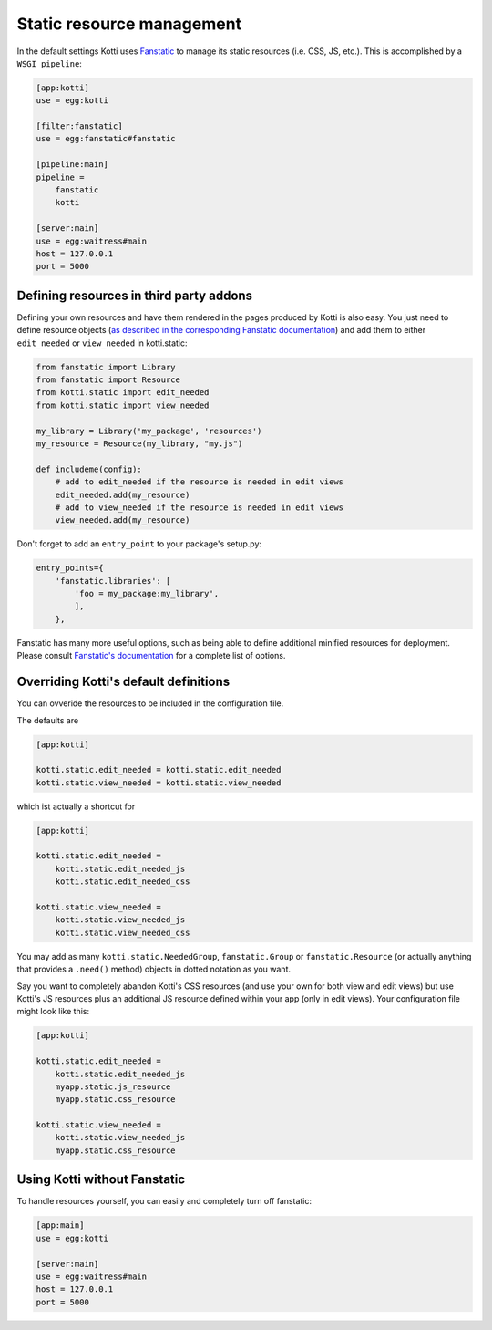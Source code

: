 Static resource management
==========================

In the default settings Kotti uses `Fanstatic`_ to manage its static resources (i.e. CSS, JS, etc.).
This is accomplished by a ``WSGI pipeline``:

.. code-block:: ini

    [app:kotti]
    use = egg:kotti

    [filter:fanstatic]
    use = egg:fanstatic#fanstatic

    [pipeline:main]
    pipeline =
        fanstatic
        kotti

    [server:main]
    use = egg:waitress#main
    host = 127.0.0.1
    port = 5000

Defining resources in third party addons
----------------------------------------

Defining your own resources and have them rendered in the pages produced by Kotti is also easy.
You just need to define resource objects (`as described in the corresponding Fanstatic documentation`_) and add them to either ``edit_needed`` or ``view_needed`` in kotti.static:

.. code-block:: python

  from fanstatic import Library
  from fanstatic import Resource
  from kotti.static import edit_needed
  from kotti.static import view_needed

  my_library = Library('my_package', 'resources')
  my_resource = Resource(my_library, "my.js")

  def includeme(config):
      # add to edit_needed if the resource is needed in edit views
      edit_needed.add(my_resource)
      # add to view_needed if the resource is needed in edit views
      view_needed.add(my_resource)

Don't forget to add an ``entry_point`` to your package's setup.py:

.. code-block:: python

  entry_points={
      'fanstatic.libraries': [
          'foo = my_package:my_library',
          ],
      },

Fanstatic has many more useful options, such as being able to define additional minified resources for deployment.
Please consult `Fanstatic's documentation`_ for a complete list of options.

Overriding Kotti's default definitions
--------------------------------------

You can ovveride the resources to be included in the configuration file.

The defaults are

.. code-block:: ini

    [app:kotti]

    kotti.static.edit_needed = kotti.static.edit_needed
    kotti.static.view_needed = kotti.static.view_needed

which ist actually a shortcut for

.. code-block:: ini

    [app:kotti]

    kotti.static.edit_needed =
        kotti.static.edit_needed_js
        kotti.static.edit_needed_css

    kotti.static.view_needed =
        kotti.static.view_needed_js
        kotti.static.view_needed_css

You may add as many ``kotti.static.NeededGroup``, ``fanstatic.Group`` or ``fanstatic.Resource`` (or actually anything that provides a ``.need()`` method) objects in dotted notation as you want.

Say you want to completely abandon Kotti's CSS resources (and use your own for both view and edit views) but use Kotti's JS resources plus an additional JS resource defined within your app (only in edit views). Your configuration file might look like this:

.. code-block:: ini

    [app:kotti]

    kotti.static.edit_needed =
        kotti.static.edit_needed_js
        myapp.static.js_resource
        myapp.static.css_resource

    kotti.static.view_needed =
        kotti.static.view_needed_js
        myapp.static.css_resource


Using Kotti without Fanstatic
-----------------------------

To handle resources yourself, you can easily and completely turn off fanstatic:

.. code-block:: ini

    [app:main]
    use = egg:kotti

    [server:main]
    use = egg:waitress#main
    host = 127.0.0.1
    port = 5000


.. _Fanstatic: http://www.fanstatic.org/
.. _as described in the corresponding Fanstatic documentation: http://fanstatic.readthedocs.org/en/latest/library.html
.. _Fanstatic's documentation: http://fanstatic.readthedocs.org/
